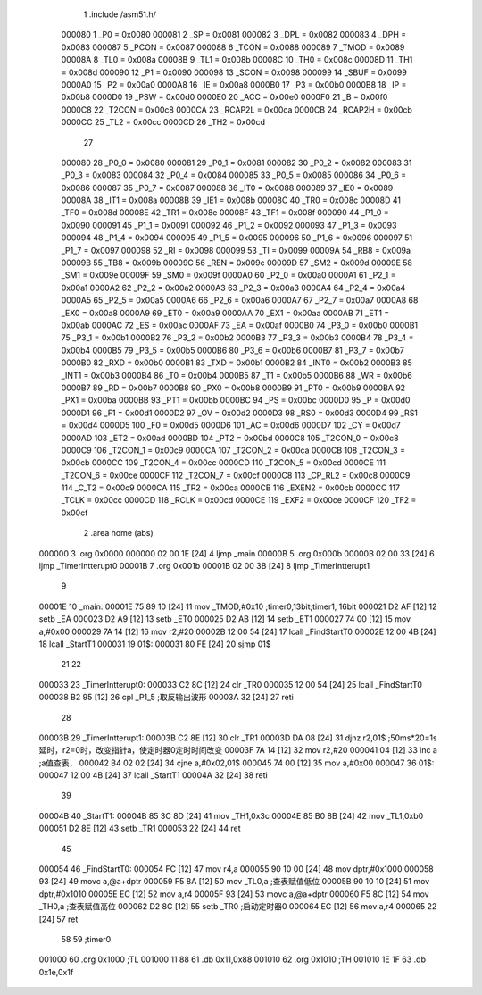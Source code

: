                                       1 .include /asm51.h/
                           000080     1 _P0	=	0x0080
                           000081     2 _SP	=	0x0081
                           000082     3 _DPL	=	0x0082
                           000083     4 _DPH	=	0x0083
                           000087     5 _PCON	=	0x0087
                           000088     6 _TCON	=	0x0088
                           000089     7 _TMOD	=	0x0089
                           00008A     8 _TL0	=	0x008a
                           00008B     9 _TL1	=	0x008b
                           00008C    10 _TH0	=	0x008c
                           00008D    11 _TH1	=	0x008d
                           000090    12 _P1	=	0x0090
                           000098    13 _SCON	=	0x0098
                           000099    14 _SBUF	=	0x0099
                           0000A0    15 _P2	=	0x00a0
                           0000A8    16 _IE	=	0x00a8
                           0000B0    17 _P3	=	0x00b0
                           0000B8    18 _IP	=	0x00b8
                           0000D0    19 _PSW	=	0x00d0
                           0000E0    20 _ACC	=	0x00e0
                           0000F0    21 _B	=	0x00f0
                           0000C8    22 _T2CON	=	0x00c8
                           0000CA    23 _RCAP2L	=	0x00ca
                           0000CB    24 _RCAP2H	=	0x00cb
                           0000CC    25 _TL2	=	0x00cc
                           0000CD    26 _TH2	=	0x00cd
                                     27 
                           000080    28 _P0_0	=	0x0080
                           000081    29 _P0_1	=	0x0081
                           000082    30 _P0_2	=	0x0082
                           000083    31 _P0_3	=	0x0083
                           000084    32 _P0_4	=	0x0084
                           000085    33 _P0_5	=	0x0085
                           000086    34 _P0_6	=	0x0086
                           000087    35 _P0_7	=	0x0087
                           000088    36 _IT0	=	0x0088
                           000089    37 _IE0	=	0x0089
                           00008A    38 _IT1	=	0x008a
                           00008B    39 _IE1	=	0x008b
                           00008C    40 _TR0	=	0x008c
                           00008D    41 _TF0	=	0x008d
                           00008E    42 _TR1	=	0x008e
                           00008F    43 _TF1	=	0x008f
                           000090    44 _P1_0	=	0x0090
                           000091    45 _P1_1	=	0x0091
                           000092    46 _P1_2	=	0x0092
                           000093    47 _P1_3	=	0x0093
                           000094    48 _P1_4	=	0x0094
                           000095    49 _P1_5	=	0x0095
                           000096    50 _P1_6	=	0x0096
                           000097    51 _P1_7	=	0x0097
                           000098    52 _RI	=	0x0098
                           000099    53 _TI	=	0x0099
                           00009A    54 _RB8	=	0x009a
                           00009B    55 _TB8	=	0x009b
                           00009C    56 _REN	=	0x009c
                           00009D    57 _SM2	=	0x009d
                           00009E    58 _SM1	=	0x009e
                           00009F    59 _SM0	=	0x009f
                           0000A0    60 _P2_0	=	0x00a0
                           0000A1    61 _P2_1	=	0x00a1
                           0000A2    62 _P2_2	=	0x00a2
                           0000A3    63 _P2_3	=	0x00a3
                           0000A4    64 _P2_4	=	0x00a4
                           0000A5    65 _P2_5	=	0x00a5
                           0000A6    66 _P2_6	=	0x00a6
                           0000A7    67 _P2_7	=	0x00a7
                           0000A8    68 _EX0	=	0x00a8
                           0000A9    69 _ET0	=	0x00a9
                           0000AA    70 _EX1	=	0x00aa
                           0000AB    71 _ET1	=	0x00ab
                           0000AC    72 _ES	=	0x00ac
                           0000AF    73 _EA	=	0x00af
                           0000B0    74 _P3_0	=	0x00b0
                           0000B1    75 _P3_1	=	0x00b1
                           0000B2    76 _P3_2	=	0x00b2
                           0000B3    77 _P3_3	=	0x00b3
                           0000B4    78 _P3_4	=	0x00b4
                           0000B5    79 _P3_5	=	0x00b5
                           0000B6    80 _P3_6	=	0x00b6
                           0000B7    81 _P3_7	=	0x00b7
                           0000B0    82 _RXD	=	0x00b0
                           0000B1    83 _TXD	=	0x00b1
                           0000B2    84 _INT0	=	0x00b2
                           0000B3    85 _INT1	=	0x00b3
                           0000B4    86 _T0	=	0x00b4
                           0000B5    87 _T1	=	0x00b5
                           0000B6    88 _WR	=	0x00b6
                           0000B7    89 _RD	=	0x00b7
                           0000B8    90 _PX0	=	0x00b8
                           0000B9    91 _PT0	=	0x00b9
                           0000BA    92 _PX1	=	0x00ba
                           0000BB    93 _PT1	=	0x00bb
                           0000BC    94 _PS	=	0x00bc
                           0000D0    95 _P	=	0x00d0
                           0000D1    96 _F1	=	0x00d1
                           0000D2    97 _OV	=	0x00d2
                           0000D3    98 _RS0	=	0x00d3
                           0000D4    99 _RS1	=	0x00d4
                           0000D5   100 _F0	=	0x00d5
                           0000D6   101 _AC	=	0x00d6
                           0000D7   102 _CY	=	0x00d7
                           0000AD   103 _ET2	=	0x00ad
                           0000BD   104 _PT2	=	0x00bd
                           0000C8   105 _T2CON_0	=	0x00c8
                           0000C9   106 _T2CON_1	=	0x00c9
                           0000CA   107 _T2CON_2	=	0x00ca
                           0000CB   108 _T2CON_3	=	0x00cb
                           0000CC   109 _T2CON_4	=	0x00cc
                           0000CD   110 _T2CON_5	=	0x00cd
                           0000CE   111 _T2CON_6	=	0x00ce
                           0000CF   112 _T2CON_7	=	0x00cf
                           0000C8   113 _CP_RL2	=	0x00c8
                           0000C9   114 _C_T2	=	0x00c9
                           0000CA   115 _TR2	=	0x00ca
                           0000CB   116 _EXEN2	=	0x00cb
                           0000CC   117 _TCLK	=	0x00cc
                           0000CD   118 _RCLK	=	0x00cd
                           0000CE   119 _EXF2	=	0x00ce
                           0000CF   120 _TF2	=	0x00cf
                                      2 .area home (abs)
      000000                          3 .org 0x0000
      000000 02 00 1E         [24]    4 ljmp _main
      00000B                          5 .org 0x000b
      00000B 02 00 33         [24]    6 ljmp _TimerIntterupt0
      00001B                          7 .org 0x001b
      00001B 02 00 3B         [24]    8 ljmp _TimerIntterupt1
                                      9 
      00001E                         10 _main:
      00001E 75 89 10         [24]   11   mov _TMOD,#0x10  ;timer0,13bit;timer1, 16bit
      000021 D2 AF            [12]   12   setb _EA
      000023 D2 A9            [12]   13   setb _ET0
      000025 D2 AB            [12]   14   setb _ET1
      000027 74 00            [12]   15   mov a,#0x00
      000029 7A 14            [12]   16   mov r2,#20
      00002B 12 00 54         [24]   17   lcall _FindStartT0
      00002E 12 00 4B         [24]   18   lcall _StartT1
      000031                         19 01$:
      000031 80 FE            [24]   20   sjmp 01$
                                     21 
                                     22 
      000033                         23 _TimerIntterupt0:
      000033 C2 8C            [12]   24   clr _TR0
      000035 12 00 54         [24]   25   lcall _FindStartT0
      000038 B2 95            [12]   26   cpl _P1_5               ;取反输出波形
      00003A 32               [24]   27   reti
                                     28 
      00003B                         29 _TimerIntterupt1:
      00003B C2 8E            [12]   30   clr _TR1
      00003D DA 08            [24]   31   djnz r2,01$           ;50ms*20=1s延时，r2=0时，改变指针a，使定时器0定时时间改变
      00003F 7A 14            [12]   32   mov r2,#20
      000041 04               [12]   33   inc a                 ;a值查表，
      000042 B4 02 02         [24]   34   cjne a,#0x02,01$
      000045 74 00            [12]   35   mov a,#0x00
      000047                         36 01$:
      000047 12 00 4B         [24]   37   lcall _StartT1
      00004A 32               [24]   38   reti
                                     39 
      00004B                         40 _StartT1:
      00004B 85 3C 8D         [24]   41   mov _TH1,0x3c
      00004E 85 B0 8B         [24]   42   mov _TL1,0xb0
      000051 D2 8E            [12]   43   setb _TR1
      000053 22               [24]   44   ret
                                     45 
      000054                         46 _FindStartT0:
      000054 FC               [12]   47   mov r4,a
      000055 90 10 00         [24]   48   mov dptr,#0x1000
      000058 93               [24]   49   movc a,@a+dptr
      000059 F5 8A            [12]   50   mov _TL0,a            ;查表赋值低位
      00005B 90 10 10         [24]   51   mov dptr,#0x1010
      00005E EC               [12]   52   mov a,r4
      00005F 93               [24]   53   movc a,@a+dptr
      000060 F5 8C            [12]   54   mov _TH0,a            ;查表赋值高位
      000062 D2 8C            [12]   55   setb _TR0             ;启动定时器0
      000064 EC               [12]   56   mov a,r4
      000065 22               [24]   57   ret
                                     58 
                                     59 ;timer0
      001000                         60 .org 0x1000               ;TL
      001000 11 88                   61 .db 0x11,0x88
      001010                         62 .org 0x1010               ;TH
      001010 1E 1F                   63 .db 0x1e,0x1f
